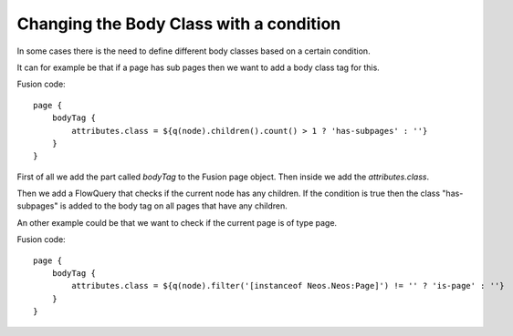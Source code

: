========================================
Changing the Body Class with a condition
========================================

In some cases there is the need to define different body classes based on a certain condition.

It can for example be that if a page has sub pages then we want to add a body class tag for this.

Fusion code::

    page {
        bodyTag {
            attributes.class = ${q(node).children().count() > 1 ? 'has-subpages' : ''}
        }
    }

First of all we add the part called `bodyTag` to the Fusion page object. Then inside we
add the `attributes.class`.

Then we add a FlowQuery that checks if the current node has any children.
If the condition is true then the class "has-subpages" is added to the body tag on all
pages that have any children.

An other example could be that we want to check if the current page is of type page.

Fusion code::

    page {
        bodyTag {
            attributes.class = ${q(node).filter('[instanceof Neos.Neos:Page]') != '' ? 'is-page' : ''}
        }
    }

